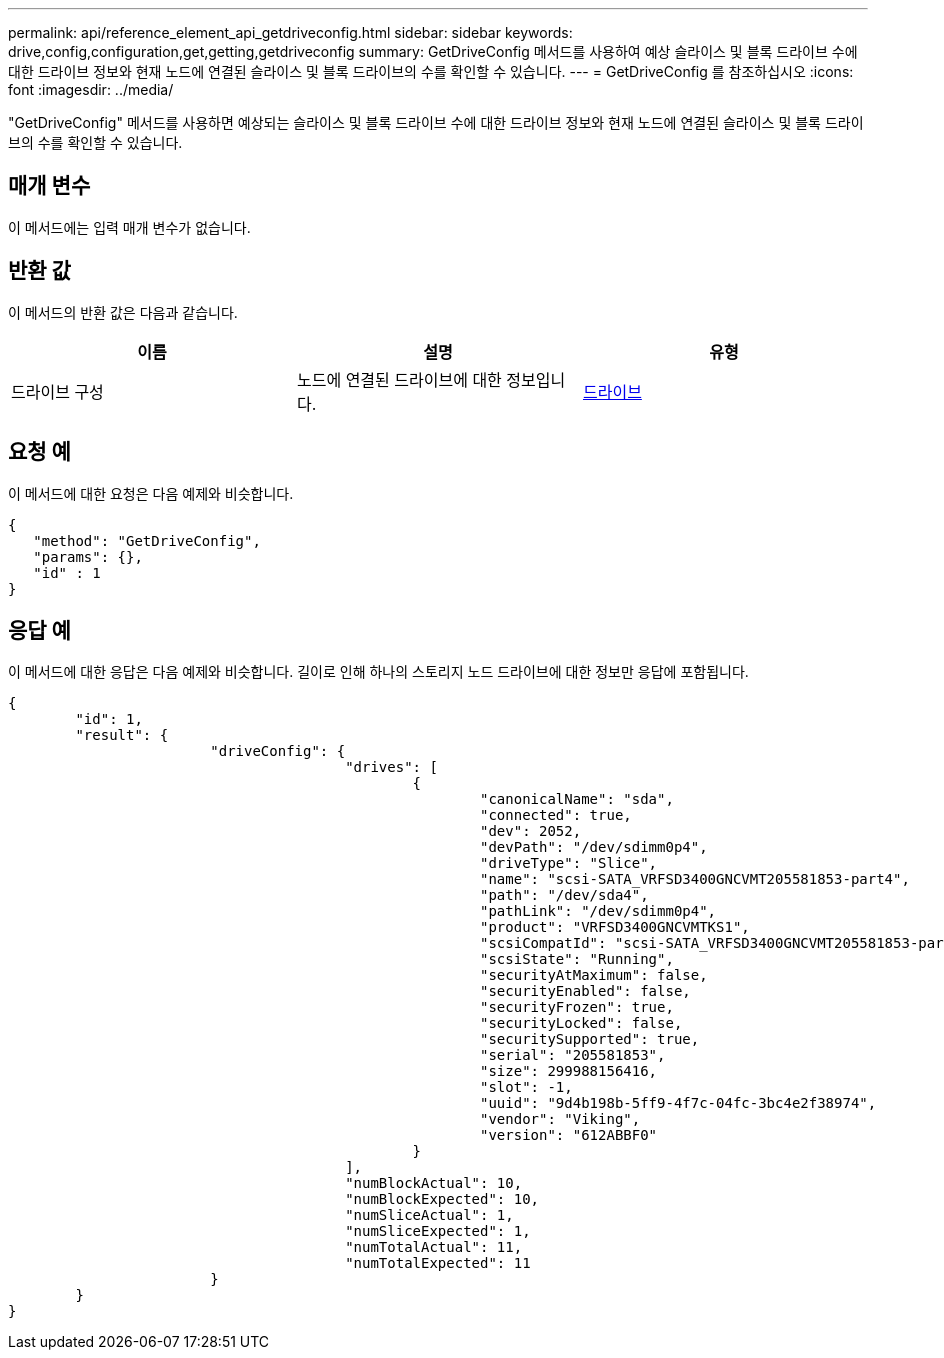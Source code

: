 ---
permalink: api/reference_element_api_getdriveconfig.html 
sidebar: sidebar 
keywords: drive,config,configuration,get,getting,getdriveconfig 
summary: GetDriveConfig 메서드를 사용하여 예상 슬라이스 및 블록 드라이브 수에 대한 드라이브 정보와 현재 노드에 연결된 슬라이스 및 블록 드라이브의 수를 확인할 수 있습니다. 
---
= GetDriveConfig 를 참조하십시오
:icons: font
:imagesdir: ../media/


[role="lead"]
"GetDriveConfig" 메서드를 사용하면 예상되는 슬라이스 및 블록 드라이브 수에 대한 드라이브 정보와 현재 노드에 연결된 슬라이스 및 블록 드라이브의 수를 확인할 수 있습니다.



== 매개 변수

이 메서드에는 입력 매개 변수가 없습니다.



== 반환 값

이 메서드의 반환 값은 다음과 같습니다.

|===
| 이름 | 설명 | 유형 


 a| 
드라이브 구성
 a| 
노드에 연결된 드라이브에 대한 정보입니다.
 a| 
xref:reference_element_api_drive.adoc[드라이브]

|===


== 요청 예

이 메서드에 대한 요청은 다음 예제와 비슷합니다.

[listing]
----
{
   "method": "GetDriveConfig",
   "params": {},
   "id" : 1
}
----


== 응답 예

이 메서드에 대한 응답은 다음 예제와 비슷합니다. 길이로 인해 하나의 스토리지 노드 드라이브에 대한 정보만 응답에 포함됩니다.

[listing]
----
{
	"id": 1,
	"result": {
			"driveConfig": {
					"drives": [
						{
							"canonicalName": "sda",
							"connected": true,
							"dev": 2052,
							"devPath": "/dev/sdimm0p4",
							"driveType": "Slice",
							"name": "scsi-SATA_VRFSD3400GNCVMT205581853-part4",
							"path": "/dev/sda4",
							"pathLink": "/dev/sdimm0p4",
							"product": "VRFSD3400GNCVMTKS1",
							"scsiCompatId": "scsi-SATA_VRFSD3400GNCVMT205581853-part4",
							"scsiState": "Running",
							"securityAtMaximum": false,
							"securityEnabled": false,
							"securityFrozen": true,
							"securityLocked": false,
							"securitySupported": true,
							"serial": "205581853",
							"size": 299988156416,
							"slot": -1,
							"uuid": "9d4b198b-5ff9-4f7c-04fc-3bc4e2f38974",
							"vendor": "Viking",
							"version": "612ABBF0"
						}
					],
					"numBlockActual": 10,
					"numBlockExpected": 10,
					"numSliceActual": 1,
					"numSliceExpected": 1,
					"numTotalActual": 11,
					"numTotalExpected": 11
			}
	}
}
----